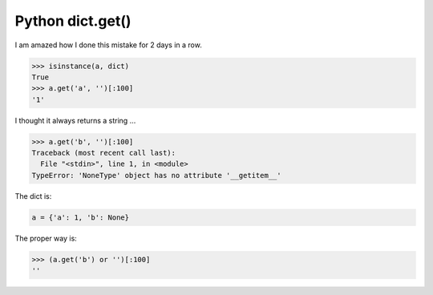 Python dict.get()
=================

I am amazed how I done this mistake for 2 days in a row.

.. code-block:: python

    >>> isinstance(a, dict)
    True
    >>> a.get('a', '')[:100]
    '1'

I thought it always returns a string ...

.. code-block:: python

    >>> a.get('b', '')[:100]
    Traceback (most recent call last):
      File "<stdin>", line 1, in <module>
    TypeError: 'NoneType' object has no attribute '__getitem__'

The dict is:

.. code-block::

    a = {'a': 1, 'b': None}

The proper way is:

.. code-block::

    >>> (a.get('b') or '')[:100]
    ''

.. info::
    :tags: Python
